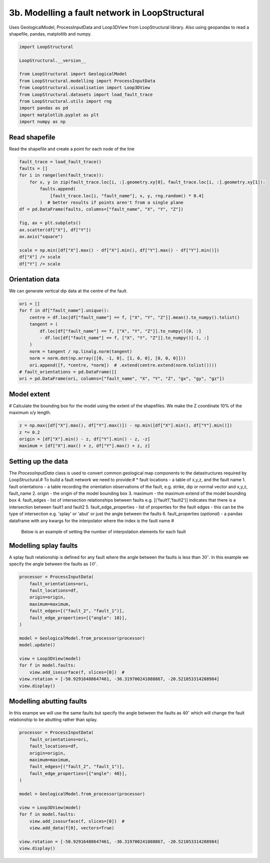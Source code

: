 
.. DO NOT EDIT.
.. THIS FILE WAS AUTOMATICALLY GENERATED BY SPHINX-GALLERY.
.. TO MAKE CHANGES, EDIT THE SOURCE PYTHON FILE:
.. "_auto_examples/3_fault/fault_network.py"
.. LINE NUMBERS ARE GIVEN BELOW.

.. only:: html

    .. note::
        :class: sphx-glr-download-link-note

        :ref:`Go to the end <sphx_glr_download__auto_examples_3_fault_fault_network.py>`
        to download the full example code.

.. rst-class:: sphx-glr-example-title

.. _sphx_glr__auto_examples_3_fault_fault_network.py:


3b. Modelling a fault network in LoopStructural
===============================================
Uses GeologicalModel, ProcessInputData and Loop3DView from LoopStructural library.
Also using geopandas to read a shapefile, pandas, matplotlib and numpy.

.. GENERATED FROM PYTHON SOURCE LINES 6-20

.. code-block:: Python


    import LoopStructural

    LoopStructural.__version__

    from LoopStructural import GeologicalModel
    from LoopStructural.modelling import ProcessInputData
    from LoopStructural.visualisation import Loop3DView
    from LoopStructural.datasets import load_fault_trace
    from LoopStructural.utils import rng
    import pandas as pd
    import matplotlib.pyplot as plt
    import numpy as np


.. GENERATED FROM PYTHON SOURCE LINES 21-24

Read shapefile
~~~~~~~~~~~~~~
Read the shapefile and create a point for each node of the line

.. GENERATED FROM PYTHON SOURCE LINES 24-42

.. code-block:: Python

    fault_trace = load_fault_trace()
    faults = []
    for i in range(len(fault_trace)):
        for x, y in zip(fault_trace.loc[i, :].geometry.xy[0], fault_trace.loc[i, :].geometry.xy[1]):
            faults.append(
                [fault_trace.loc[i, "fault_name"], x, y, rng.random() * 0.4]
            )  # better results if points aren't from a single plane
    df = pd.DataFrame(faults, columns=["fault_name", "X", "Y", "Z"])

    fig, ax = plt.subplots()
    ax.scatter(df["X"], df["Y"])
    ax.axis("square")

    scale = np.min([df["X"].max() - df["X"].min(), df["Y"].max() - df["Y"].min()])
    df["X"] /= scale
    df["Y"] /= scale



.. GENERATED FROM PYTHON SOURCE LINES 43-46

Orientation data
~~~~~~~~~~~~~~~~
We can generate vertical dip data at the centre of the fault.

.. GENERATED FROM PYTHON SOURCE LINES 46-60

.. code-block:: Python


    ori = []
    for f in df["fault_name"].unique():
        centre = df.loc[df["fault_name"] == f, ["X", "Y", "Z"]].mean().to_numpy().tolist()
        tangent = (
            df.loc[df["fault_name"] == f, ["X", "Y", "Z"]].to_numpy()[0, :]
            - df.loc[df["fault_name"] == f, ["X", "Y", "Z"]].to_numpy()[-1, :]
        )
        norm = tangent / np.linalg.norm(tangent)
        norm = norm.dot(np.array([[0, -1, 0], [1, 0, 0], [0, 0, 0]]))
        ori.append([f, *centre, *norm])  # .extend(centre.extend(norm.tolist())))
    # fault_orientations = pd.DataFrame([[
    ori = pd.DataFrame(ori, columns=["fault_name", "X", "Y", "Z", "gx", "gy", "gz"])


.. GENERATED FROM PYTHON SOURCE LINES 61-64

Model extent
~~~~~~~~~~~~
# Calculate the bounding box for the model using the extent of the shapefiles. We make the Z coordinate 10% of the maximum x/y length.

.. GENERATED FROM PYTHON SOURCE LINES 64-70

.. code-block:: Python


    z = np.max([df["X"].max(), df["Y"].max()]) - np.min([df["X"].min(), df["Y"].min()])
    z *= 0.2
    origin = [df["X"].min() - z, df["Y"].min() - z, -z]
    maximum = [df["X"].max() + z, df["Y"].max() + z, z]


.. GENERATED FROM PYTHON SOURCE LINES 71-83

Setting up the data
~~~~~~~~~~~~~~~~~~~
The `ProcessInputData` class is used to convert common geological map components to the datastructures required by LoopStructural.#
To build a fault network we need to provide:# * fault locations - a table of x,y,z, and the fault name
1. fault orientations - a table recording the orientation observations of the fault, e.g. strike, dip or normal vector and x,y,z, fault_name
2. origin - the origin of the model bounding box
3. maximum - the maximum extend of the model bounding box
4. fault_edges - list of intersection relationships between faults e.g. [('fault1','fault2')] indicates that there is a intersection between fault1 and fault2
5. fault_edge_properties - list of properties for the fault edges - this can be the type of intersection e.g. 'splay' or 'abut' or just the angle between the faults
6. fault_properties (*optional*)  - a pandas dataframe with any kwargs for the interpolator where the index is the fault name #

 Below is an example of setting the number of interpolation elements for each fault

.. GENERATED FROM PYTHON SOURCE LINES 85-89

Modelling splay faults
~~~~~~~~~~~~~~~~~~~~~~
A splay fault relationship is defined for any fault where the angle between the faults is less than :math:`30^\circ`.
In this example we specify the angle between the faults as :math:`10^\circ`.

.. GENERATED FROM PYTHON SOURCE LINES 89-108

.. code-block:: Python


    processor = ProcessInputData(
        fault_orientations=ori,
        fault_locations=df,
        origin=origin,
        maximum=maximum,
        fault_edges=[("fault_2", "fault_1")],
        fault_edge_properties=[{"angle": 10}],
    )

    model = GeologicalModel.from_processor(processor)
    model.update()

    view = Loop3DView(model)
    for f in model.faults:
        view.add_isosurface(f, slices=[0])  #
    view.rotation = [-50.92916488647461, -30.319700241088867, -20.521053314208984]
    view.display()


.. GENERATED FROM PYTHON SOURCE LINES 109-113

Modelling abutting faults
~~~~~~~~~~~~~~~~~~~~~~~~~
In this exampe we will use the same faults but specify the angle between the faults as :math:`40^\circ` which will change
the fault relationship to be abutting rather than splay.

.. GENERATED FROM PYTHON SOURCE LINES 113-132

.. code-block:: Python


    processor = ProcessInputData(
        fault_orientations=ori,
        fault_locations=df,
        origin=origin,
        maximum=maximum,
        fault_edges=[("fault_2", "fault_1")],
        fault_edge_properties=[{"angle": 40}],
    )

    model = GeologicalModel.from_processor(processor)

    view = Loop3DView(model)
    for f in model.faults:
        view.add_isosurface(f, slices=[0])  #
        view.add_data(f[0], vectors=True)

    view.rotation = [-50.92916488647461, -30.319700241088867, -20.521053314208984]
    view.display()


.. _sphx_glr_download__auto_examples_3_fault_fault_network.py:

.. only:: html

  .. container:: sphx-glr-footer sphx-glr-footer-example

    .. container:: sphx-glr-download sphx-glr-download-jupyter

      :download:`Download Jupyter notebook: fault_network.ipynb <fault_network.ipynb>`

    .. container:: sphx-glr-download sphx-glr-download-python

      :download:`Download Python source code: fault_network.py <fault_network.py>`

    .. container:: sphx-glr-download sphx-glr-download-zip

      :download:`Download zipped: fault_network.zip <fault_network.zip>`


.. only:: html

 .. rst-class:: sphx-glr-signature

    `Gallery generated by Sphinx-Gallery <https://sphinx-gallery.github.io>`_
